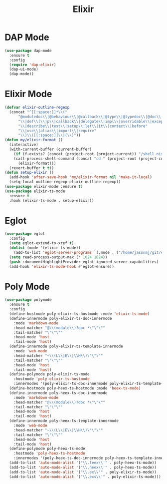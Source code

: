 #+TITLE: Elixir
#+PROPERTY: header-args      :tangle "../config-elisp/elixir.el"
* DAP Mode
#+begin_src emacs-lisp
(use-package dap-mode
  :ensure t
  :config
  (require 'dap-elixir)
  (dap-ui-mode)
  (dap-mode))
#+end_src
* Elixir Mode
#+BEGIN_SRC emacs-lisp
(defvar elixir-outline-regexp
  (concat "^[[:space:]]*\\("
	  "@moduledoc\\|@behaviour\\|@callback\\|@type\\|@typedoc\\|@doc\\|@spec\\|@impl"
	  "\\|def\\(\\|p\\|callback\\|delegate\\|impl\\|overridable\\|exception\\|struct\\|guard\\|guardp\\|record\\|recordp\\|macro\\|macrop\\|macrocallback\\|protocol\\)"
	  "\\|describe\\|test\\|setup\\|let\\|it\\|context\\|before"
	  "\\|use\\|alias\\|import\\|require"
	  "\\)\\([[:space:]]\\|(\\)"))
(defun my/elixir-format ()
  (interactive)
  (with-current-buffer (current-buffer)
    (if (f-exists? (concat (project-root (project-current)) "/shell.nix"))
	(call-process-shell-command (concat "cd " (project-root (project-current)) " && " "NIX_SKIP_SHELL_HOOK=true nix-shell --run \"mix format " (buffer-file-name) "\""))
      (elixir-format)))
  (revert-buffer t t))
(defun setup-elixir ()
  (add-hook 'after-save-hook 'my/elixir-format nil 'make-it-local)
  (setq-local outline-regexp elixir-outline-regexp))
(use-package elixir-mode :ensure t)
(use-package elixir-ts-mode
  :ensure t
  :hook (elixir-ts-mode . setup-elixir))
#+END_SRC
* Eglot
#+BEGIN_SRC emacs-lisp
(use-package eglot
  :config
  (setq eglot-extend-to-xref t)
  (dolist (mode '(elixir-ts-mode))
    (add-to-list 'eglot-server-programs `(,mode . ("/home/jasonmj/git/elixir-lsp/elixir-ls-1.14-25.1/language_server.sh"))))
  (setq read-process-output-max (* 1024 1024))
  (push :documentHighlightProvider eglot-ignored-server-capabilities)
  (add-hook 'elixir-ts-mode-hook #'eglot-ensure))
#+END_SRC
* Poly Mode
#+begin_src emacs-lisp
(use-package polymode
  :ensure t
  :config
  (define-hostmode poly-elixir-ts-hostmode :mode 'elixir-ts-mode)
  (define-innermode poly-elixir-ts-doc-innermode
    :mode 'markdown-mode
    :head-matcher "@\\(module\\)?doc *\"\"\""
    :tail-matcher "\"\"\""
    :head-mode 'host
    :tail-mode 'host)
  (define-innermode poly-elixir-ts-template-innermode
    :mode 'web-mode
    :head-matcher "~\\(L\\|E\\|\\H\\)\"\"\""
    :tail-matcher "\"\"\""
    :head-mode 'host
    :tail-mode 'host)
  (define-polymode poly-elixir-ts-mode
    :hostmode 'poly-elixir-ts-hostmode
    :innermodes '(poly-elixir-ts-doc-innermode poly-elixir-ts-template-innermode))
  (define-hostmode poly-heex-ts-hostmode :mode 'heex-ts-mode)
  (define-innermode poly-heex-ts-doc-innermode
    :mode 'markdown-mode
    :head-matcher "@\\(module\\)?doc *\"\"\""
    :tail-matcher "\"\"\""
    :head-mode 'host
    :tail-mode 'host)
  (define-innermode poly-heex-ts-template-innermode
    :mode 'web-mode
    :head-matcher "~\\(L\\|E\\|\\H\\)\"\"\""
    :tail-matcher "\"\"\""
    :head-mode 'host
    :tail-mode 'host)
  (define-polymode poly-heex-ts-mode
    :hostmode 'poly-heex-ts-hostmode
    :innermodes '(poly-heex-ts-doc-innermode poly-heex-ts-template-innermode))
  (add-to-list 'auto-mode-alist '("\\.leex\\'" . poly-heex-ts-mode))
  (add-to-list 'auto-mode-alist '("\\.heex\\'" . poly-heex-ts-mode))
  (add-to-list 'auto-mode-alist '("\\.ex\\'" . poly-elixir-ts-mode))
  (add-to-list 'auto-mode-alist '("\\.exs\\'" . poly-elixir-ts-mode)))
#+end_src
